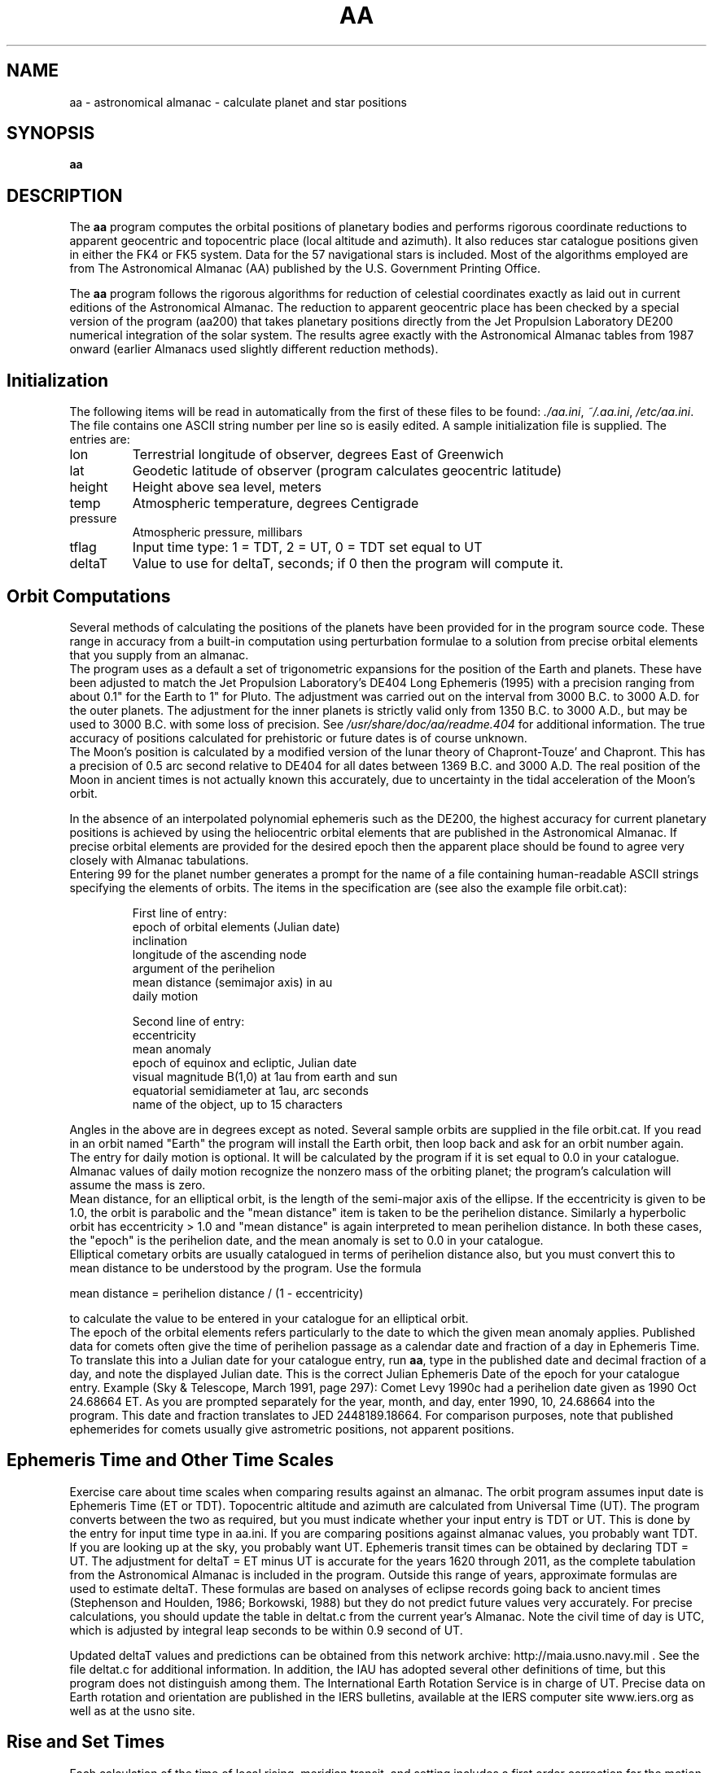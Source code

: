 .\"                                      Hey, EMACS: -*- nroff -*-
.\" First parameter, NAME, should be all caps
.\" Second parameter, SECTION, should be 1-8, maybe w/ subsection
.\" other parameters are allowed: see man(7), man(1)
.TH AA 1 "September 4, 2006"
.\" Please adjust this date whenever revising the manpage.
.\"
.\" Some roff macros, for reference:
.\" .nh        disable hyphenation
.\" .hy        enable hyphenation
.\" .ad l      left justify
.\" .ad b      justify to both left and right margins
.\" .nf        disable filling
.\" .fi        enable filling
.\" .br        insert line break
.\" .sp <n>    insert n+1 empty lines
.\" for manpage-specific macros, see man(7)
.SH NAME
aa \- astronomical almanac - calculate planet and star positions
.SH SYNOPSIS
.B aa
.SH DESCRIPTION
The \fBaa\fP program computes the orbital positions of planetary
bodies and performs rigorous coordinate reductions to apparent
geocentric and topocentric place (local altitude and azimuth).  It
also reduces star catalogue positions given in either the FK4 or FK5
system.  Data for the 57 navigational stars is included.  Most of the
algorithms employed are from The Astronomical Almanac (AA) published
by the U.S. Government Printing Office.

The \fBaa\fP program follows the rigorous algorithms for reduction of
celestial coordinates exactly as laid out in current editions of the
Astronomical Almanac.  The reduction to apparent geocentric place has
been checked by a special version of the program (aa200) that takes
planetary positions directly from the Jet Propulsion Laboratory DE200
numerical integration of the solar system. The results agree exactly
with the Astronomical Almanac tables from 1987 onward (earlier
Almanacs used slightly different reduction methods).
.SH Initialization
The following items will be read in automatically from the first of
these files to be found: \fI./aa.ini\fP, \fI~/.aa.ini\fP,
\fI/etc/aa.ini\fP.  The file contains one ASCII string number per line
so is easily edited.  A sample initialization file is supplied.  The
entries are:

.IP lon
Terrestrial longitude of observer, degrees East of Greenwich
.IP lat
Geodetic latitude of observer (program calculates geocentric latitude)
.IP height
Height above sea level, meters
.IP temp
Atmospheric temperature, degrees Centigrade
.IP pressure
Atmospheric pressure, millibars
.IP tflag
Input time type: 1 = TDT, 2 = UT, 0 = TDT set equal to UT
.IP deltaT
Value to use for deltaT, seconds; if 0 then the program will compute it.
.SH Orbit Computations
   Several methods of calculating the positions of the planets
have been provided for in the program source code.  These range
in accuracy from a built-in computation using perturbation formulae
to a solution from precise orbital elements that you supply from
an almanac.
   The program uses as a default a set of trigonometric
expansions for the position of the Earth and planets.  These have
been adjusted to match the Jet Propulsion Laboratory's DE404 Long
Ephemeris (1995) with a precision ranging from about 0.1" for the
Earth to 1" for Pluto. The adjustment was carried out on the
interval from 3000 B.C. to 3000 A.D. for the outer planets.  The
adjustment for the inner planets is strictly valid only from 1350
B.C. to 3000 A.D., but may be used to 3000 B.C. with some loss of
precision.  See \fI/usr/share/doc/aa/readme.404\fP for additional information.  The true
accuracy of positions calculated for prehistoric or future dates
is of course unknown.
   The Moon's position is calculated by a modified version of the
lunar theory of Chapront-Touze' and Chapront.  This has a precision
of 0.5 arc second relative to DE404 for all dates between
1369 B.C. and 3000 A.D.  The real position of the Moon in ancient
times is not actually known this accurately, due to uncertainty
in the tidal acceleration of the Moon's orbit.

   In the absence of an interpolated polynomial ephemeris such
as the DE200, the highest accuracy for current planetary
positions is achieved by using the heliocentric orbital elements
that are published in the Astronomical Almanac. If precise
orbital elements are provided for the desired epoch then the
apparent place should be found to agree very closely with
Almanac tabulations.
   Entering 99 for the planet number generates a prompt for the
name of a file containing human-readable ASCII strings specifying
the elements of orbits. The items in the specification are
(see also the example file orbit.cat):

.RS
.nf
   First line of entry:
epoch of orbital elements (Julian date)
inclination
longitude of the ascending node
argument of the perihelion
mean distance (semimajor axis) in au
daily motion
.fi

.nf
   Second line of entry:
eccentricity
mean anomaly
epoch of equinox and ecliptic, Julian date
visual magnitude B(1,0) at 1au from earth and sun
equatorial semidiameter at 1au, arc seconds
name of the object, up to 15 characters
.fi
.RE

Angles in the above are in degrees except as noted.  Several
sample orbits are supplied in the file orbit.cat.  If you read
in an orbit named "Earth" the program will install the Earth
orbit, then loop back and ask for an orbit number again.
  The entry for daily motion is optional.  It will be calculated
by the program if it is set equal to 0.0 in your catalogue.
Almanac values of daily motion recognize the nonzero mass of the
orbiting planet; the program's calculation will assume the mass
is zero.
  Mean distance, for an elliptical orbit, is the length of the
semi-major axis of the ellipse. If the eccentricity is given to
be 1.0, the orbit is parabolic and the "mean distance" item is
taken to be the perihelion distance.  Similarly a hyperbolic
orbit has eccentricity > 1.0 and "mean distance" is again
interpreted to mean perihelion distance.  In both these cases,
the "epoch" is the perihelion date, and the mean anomaly is
set to 0.0 in your catalogue.
  Elliptical cometary orbits are usually catalogued in terms of
perihelion distance also, but you must convert this to mean
distance to be understood by the program. Use the formula

  mean distance = perihelion distance / (1 - eccentricity)

to calculate the value to be entered in your catalogue for an
elliptical orbit.
  The epoch of the orbital elements refers particularly to the
date to which the given mean anomaly applies.  Published data
for comets often give the time of perihelion passage as a
calendar date and fraction of a day in Ephemeris Time.  To
translate this into a Julian date for your catalogue entry, run
\fBaa\fP, type in the published date and decimal fraction of a
day, and note the displayed Julian date. This is the correct
Julian Ephemeris Date of the epoch for your catalogue entry.
Example (Sky & Telescope, March 1991, page 297): Comet Levy
1990c had a perihelion date given as 1990 Oct 24.68664 ET.  As
you are prompted separately for the year, month, and day, enter
1990, 10, 24.68664 into the program. This date and fraction
translates to JED 2448189.18664.  For comparison purposes, note
that published ephemerides for comets usually give astrometric
positions, not apparent positions.
.SH Ephemeris Time and Other Time Scales
   Exercise care about time scales when comparing results against
an almanac.  The orbit program assumes input date is Ephemeris
Time (ET or TDT).  Topocentric altitude and azimuth are
calculated from Universal Time (UT).  The program converts
between the two as required, but you must indicate whether your
input entry is TDT or UT.  This is done by the entry for input
time type in aa.ini.  If you are comparing positions against
almanac values, you probably want TDT.  If you are looking up at
the sky, you probably want UT.  Ephemeris transit times can be
obtained by declaring TDT = UT.  The adjustment for deltaT = ET
minus UT is accurate for the years 1620 through 2011, as the
complete tabulation from the Astronomical Almanac is included in
the program. Outside this range of years, approximate formulas
are used to estimate deltaT.  These formulas are based on
analyses of eclipse records going back to ancient times
(Stephenson and Houlden, 1986; Borkowski, 1988) but they do not
predict future values very accurately.  For precise calculations,
you should update the table in deltat.c from the current year's
Almanac. Note the civil time of day is UTC, which is adjusted by
integral leap seconds to be within 0.9 second of UT.

   Updated deltaT values and predictions can be obtained from this
network archive: http://maia.usno.navy.mil .
See the file deltat.c for additional information.
In addition, the IAU has adopted several other definitions of
time, but this program does not distinguish among them.  The
International Earth Rotation Service is in charge of UT. Precise
data on Earth rotation and orientation are published in the IERS
bulletins, available at the IERS computer site www.iers.org as well
as at the usno site.
.SH Rise and Set Times
   Each calculation of the time of local rising, meridian transit, and
setting includes a first order correction for the motion in right
ascension and declination of the object between the entered input time
and the time of the event.  Even so, the calculation has to be
iterated, or repeated with successively closer estimates of the event
time.  In view of the first order correction the iteration has a
second-order convergence characteristic and arrives at a precise
result in just two or three steps.  On the other hand, the technique
used is unstable for nearly-circumpolar objects, such as the Moon
observed at high latitudes.  Thus a failure to report rise and set
times does not necessarily mean that there was no rise or set event.

   The program reports the transit that is nearest to the input time.
Rise and set times ordinarily precede and follow the transit.  Check
the date displayed next to the rise, set, or transit time to be sure
the results are for the desired date and not for the previous or next
calendar day.  For the Sun and Moon, rise and set times are for the
upper limb of the disc; but the indicated topocentric altitude always
refers to the center of the disc.  The computed event times include
the effects of diurnal aberration and parallax.

   Age of the Moon, in days from the nearest Quarter, also has a
correction for orbital motion, but does not get the benefit of
iterative improvement and may be off by 0.1 day (the stated Quarter is
always correct, however). The estimated time can be made much more
precise by entering the input date and time of day to be near the time
of the event.  In other words, the rigorous calculation requires
iterating on the time; in this case the program does not do so
automatically, hence if you want maximum accuracy you must do the
iteration by hand.
.SH Stars
   Positions and proper motions of the 57 navigational stars
were taken from the Fifth Fundamental Catalogue (FK5). They are
in the file \fI/usr/share/aa/star.cat\fP.  For all of these, the program's output of
astrometric position agreed with the 1986 AA to the precision of
the AA tabulation (an arc second).  The same is true for 1950
FK4 positions taken from the SAO catalogue.  The program agrees
to 0.01" with worked examples presented in the AA. Spot checks
against Apparent Places of Fundamental Stars confirm the mean
place agreement to <0.1".  The APFS uses an older nutation
series, so direct comparison of apparent place is difficult. 
The program incorporates the complete IAU Theory of Nutation
(1980).  Items for the Messier catalogue, \fI/usr/share/aa/messier.cat\fP, are from
either the AA or Sky Catalogue 2000.
   To compute a star's apparent position, its motion since the
catalogue epoch is taken into account as well as the
changes due to precession of the equatorial coordinate system.
Star catalogue files have the following data structure.  Each
star entry occupies one line of ASCII characters.  Numbers can
be in any usual decimal computer format and are separated from
each other by one or more spaces. From the beginning of the
line, the parameters are

.RS
.nf
Epoch of catalogue coordinates and equinox
Right ascension, hours
Right ascension, minutes
Right ascension, seconds
Declination, degrees
Declination, minutes
Declination, seconds
Proper motion in R.A., s/century
Proper motion in Dec., "/century
Radial velocity, km/s
Distance, parsecs
Visual magnitude
Object name
.fi
.RE
For example, the line

2000 02 31 48.704  89 15 50.72 19.877 -1.52 -17.0 0.0070 2.02 alUMi(Polaris)

has the following interpretation:

.RS
.nf
J2000.0      ;Epoch of coordinates, equator, and equinox
2h 31m 48.704s    ;Right Ascension
89deg 15' 50.72"   ;Declination
19.877       ;proper motion in R.A., s/century
-1.52        ;proper motion in Dec., "/century
-17.0        ;radial velocity, km/s
0.007        ;parallax, "
2.02         ;magnitude
alUMi(Polaris)    ;abbreviated name for alpha Ursae Minoris (Polaris)
.fi
.RE

   Standard abbreviations for 88 constellation names are
expanded into spelled-out form (see constel.c). The program
accepts two types of catalogue coordinates.  If the epoch is
given as 1950, the entire entry is interpreted as an FK4 item. 
The program then automatically converts the data to the FK5
system.  All other epochs are interpreted as being in the FK5
system.
   Note that catalogue (and AA) star coordinates are referred to
the center of the solar system, whereas the program displays the
correct geocentric direction of the object.  The maximum
difference is 0.8" in the case of alpha Centauri.
.SH OPTIONS
\fBaa\fP does not accept any options.
.SH FILES
.IR "\fI./aa.ini\fP, \fI~/.aa.ini\fP, \fI/etc/aa.ini\fP"
Initialization data.
.IP \fI/usr/share/doc/aa/readme.404\fP
Documentation of plan404 ephemerides.
.IP \fI/usr/share/aa/star.cat\fP
Catalogue data on the 57 navigational stars.
.IP \fI/usr/share/aa/messier.cat\fP
Items for the Messier catalogue
.SH SEE ALSO
\fBconjunct(1)\fP
.br
.SH AUTHOR
aa was written by Stephen L. Moshier <steve@moshier.net>.
.PP
This manual page was written by James R. Van Zandt <jrv@debian.org>,
for the Debian project (but may be used by others).
